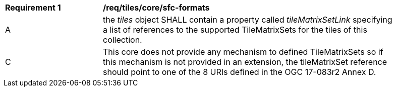 [[req_tiles_core_sfc-formats.adoc]]
[width="90%",cols="2,6a"]
|===
^|*Requirement {counter:req-id}* |*/req/tiles/core/sfc-formats*
^|A |the _tiles_ object SHALL contain a property called _tileMatrixSetLink_ specifying a list of references to the supported TileMatrixSets for the tiles of this collection.
^|C |This core does not provide any mechanism to defined TileMatrixSets so if this mechanism is not provided in an extension, the tileMatrixSet reference should point to one of the 8 URIs defined in the OGC 17-083r2 Annex D.
|===
